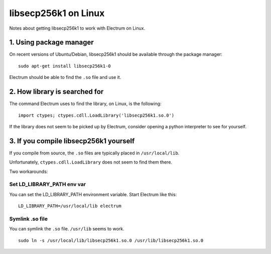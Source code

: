 libsecp256k1 on Linux
=========================

Notes about getting libsecp256k1 to work with Electrum on Linux.


1. Using package manager
~~~~~~~~~~~~~~~~~~~~~~~~

On recent versions of Ubuntu/Debian, libsecp256k1 should be available
through the package manager:

::

    sudo apt-get install libsecp256k1-0


Electrum should be able to find the ``.so`` file and use it.


2. How library is searched for
~~~~~~~~~~~~~~~~~~~~~~~~~~~~~~

The command Electrum uses to find the library, on Linux, is the following:

::

    import ctypes; ctypes.cdll.LoadLibrary('libsecp256k1.so.0')


If the library does not seem to be picked up by Electrum, consider
opening a python interpreter to see for yourself.


3. If you compile libsecp256k1 yourself
~~~~~~~~~~~~~~~~~~~~~~~~~~~~~~~~~~~~~~~

If you compile from source, the ``.so`` files are typically placed in
``/usr/local/lib``.

Unfortunately, ``ctypes.cdll.LoadLibrary`` does not seem to find them there.

Two workarounds:

Set LD_LIBRARY_PATH env var
^^^^^^^^^^^^^^^^^^^^^^^^^^^

You can set the LD_LIBRARY_PATH environment variable.
Start Electrum like this:

::

    LD_LIBRARY_PATH=/usr/local/lib electrum


Symlink .so file
^^^^^^^^^^^^^^^^

You can symlink the ``.so`` file. ``/usr/lib`` seems to work.

::

    sudo ln -s /usr/local/lib/libsecp256k1.so.0 /usr/lib/libsecp256k1.so.0

